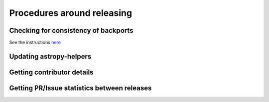 Procedures around releasing
===========================

Checking for consistency of backports
-------------------------------------

See the instructions `here <https://github.com/astropy/astropy-procedures/tree/master/pr_consistency>`_

Updating astropy-helpers
------------------------


Getting contributor details
---------------------------


Getting PR/Issue statistics between releases
--------------------------------------------
